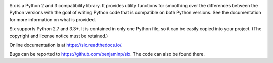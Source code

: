 .. image:: https://img.shields.io/pypi/v/six.svg
   :target: https://pypi.org/project/six/
   :alt: six on PyPI

.. image:: https://travis-ci.org/benjaminp/six.svg?branch=master
   :target: https://travis-ci.org/benjaminp/six
   :alt: six on TravisCI

.. image:: https://readthedocs.org/projects/six/badge/?version=latest
   :target: https://six.readthedocs.io/
   :alt: six's documentation on Read the Docs

.. image:: https://img.shields.io/badge/license-MIT-green.svg
   :target: https://github.com/benjaminp/six/blob/master/LICENSE
   :alt: MIT License badge

.. image:: https://assets.piptrends.com/get-last-month-downloads-badge/six.svg
    :target: https://piptrends.com/package/six
    :alt: six Downloads Last Month by pip Trends

Six is a Python 2 and 3 compatibility library.  It provides utility functions
for smoothing over the differences between the Python versions with the goal of
writing Python code that is compatible on both Python versions.  See the
documentation for more information on what is provided.

Six supports Python 2.7 and 3.3+.  It is contained in only one Python
file, so it can be easily copied into your project. (The copyright and license
notice must be retained.)

Online documentation is at https://six.readthedocs.io/.

Bugs can be reported to https://github.com/benjaminp/six.  The code can also
be found there.
